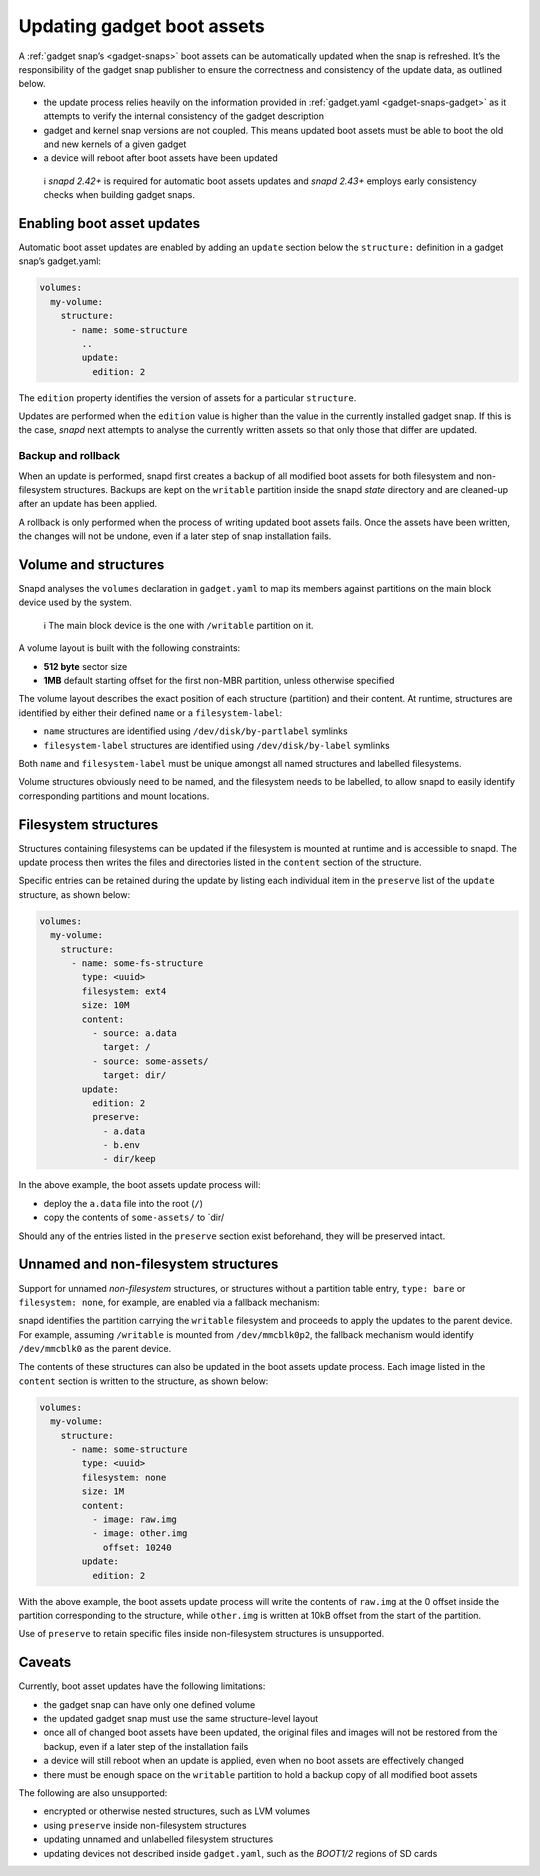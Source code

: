 .. 14117.md

.. _updating-gadget-boot-assets:

Updating gadget boot assets
===========================

A :ref:`gadget snap’s <gadget-snaps>` boot assets can be automatically updated when the snap is refreshed. It’s the responsibility of the gadget snap publisher to ensure the correctness and consistency of the update data, as outlined below.

-  the update process relies heavily on the information provided in :ref:`gadget.yaml <gadget-snaps-gadget>` as it attempts to verify the internal consistency of the gadget description
-  gadget and kernel snap versions are not coupled. This means updated boot assets must be able to boot the old and new kernels of a given gadget
-  a device will reboot after boot assets have been updated

..

   ℹ *snapd 2.42+* is required for automatic boot assets updates and *snapd 2.43+* employs early consistency checks when building gadget snaps.

Enabling boot asset updates
---------------------------

Automatic boot asset updates are enabled by adding an ``update`` section below the ``structure:`` definition in a gadget snap’s gadget.yaml:

.. code:: yaml

   volumes:
     my-volume:
       structure:
         - name: some-structure
           ..
           update:
             edition: 2

The ``edition`` property identifies the version of assets for a particular ``structure``.

Updates are performed when the ``edition`` value is higher than the value in the currently installed gadget snap. If this is the case, *snapd* next attempts to analyse the currently written assets so that only those that differ are updated.

Backup and rollback
~~~~~~~~~~~~~~~~~~~

When an update is performed, snapd first creates a backup of all modified boot assets for both filesystem and non-filesystem structures. Backups are kept on the ``writable`` partition inside the snapd *state* directory and are cleaned-up after an update has been applied.

A rollback is only performed when the process of writing updated boot assets fails. Once the assets have been written, the changes will not be undone, even if a later step of snap installation fails.

Volume and structures
---------------------

Snapd analyses the ``volumes`` declaration in ``gadget.yaml`` to map its members against partitions on the main block device used by the system.

   ℹ The main block device is the one with ``/writable`` partition on it.

A volume layout is built with the following constraints:

-  **512 byte** sector size
-  **1MB** default starting offset for the first non-MBR partition, unless otherwise specified

The volume layout describes the exact position of each structure (partition) and their content. At runtime, structures are identified by either their defined ``name`` or a ``filesystem-label``:

-  ``name`` structures are identified using ``/dev/disk/by-partlabel`` symlinks
-  ``filesystem-label`` structures are identified using ``/dev/disk/by-label`` symlinks

Both ``name`` and ``filesystem-label`` must be unique amongst all named structures and labelled filesystems.

Volume structures obviously need to be named, and the filesystem needs to be labelled, to allow snapd to easily identify corresponding partitions and mount locations.

Filesystem structures
---------------------

Structures containing filesystems can be updated if the filesystem is mounted at runtime and is accessible to snapd. The update process then writes the files and directories listed in the ``content`` section of the structure.

Specific entries can be retained during the update by listing each individual item in the ``preserve`` list of the ``update`` structure, as shown below:

.. code:: yaml

   volumes:
     my-volume:
       structure:
         - name: some-fs-structure
           type: <uuid>
           filesystem: ext4
           size: 10M
           content:
             - source: a.data
               target: /
             - source: some-assets/
               target: dir/
           update:
             edition: 2
             preserve:
               - a.data
               - b.env
               - dir/keep

In the above example, the boot assets update process will:

- deploy the ``a.data`` file into the root (``/``)
- copy the contents of ``some-assets/`` to \`dir/

Should any of the entries listed in the ``preserve`` section exist beforehand, they will be preserved intact.

Unnamed and non-filesystem structures
-------------------------------------

Support for unnamed *non-filesystem* structures, or structures without a partition table entry, ``type: bare`` or ``filesystem: none``, for example, are enabled via a fallback mechanism:

snapd identifies the partition carrying the ``writable`` filesystem and proceeds to apply the updates to the parent device. For example, assuming ``/writable`` is mounted from ``/dev/mmcblk0p2``, the fallback mechanism would identify ``/dev/mmcblk0`` as the parent device.

The contents of these structures can also be updated in the boot assets update process. Each image listed in the ``content`` section is written to the structure, as shown below:

.. code:: yaml

   volumes:
     my-volume:
       structure:
         - name: some-structure
           type: <uuid>
           filesystem: none
           size: 1M
           content:
             - image: raw.img
             - image: other.img
               offset: 10240
           update:
             edition: 2

With the above example, the boot assets update process will write the contents of ``raw.img`` at the 0 offset inside the partition corresponding to the structure, while ``other.img`` is written at 10kB offset from the start of the partition.

Use of ``preserve`` to retain specific files inside non-filesystem structures is unsupported.

Caveats
-------

Currently, boot asset updates have the following limitations:

- the gadget snap can have only one defined volume
- the updated gadget snap must use the same structure-level layout
- once all of changed boot assets have been updated, the original files and images will not be restored from the backup, even if a later step of the installation fails
- a device will still reboot when an update is applied, even when no boot assets are effectively changed
- there must be enough space on the ``writable`` partition to hold a backup copy of all modified boot assets

The following are also unsupported:

- encrypted or otherwise nested structures, such as LVM volumes
- using ``preserve`` inside non-filesystem structures
- updating unnamed and unlabelled filesystem structures
- updating devices not described inside ``gadget.yaml``, such as the *BOOT1/2* regions of SD cards
